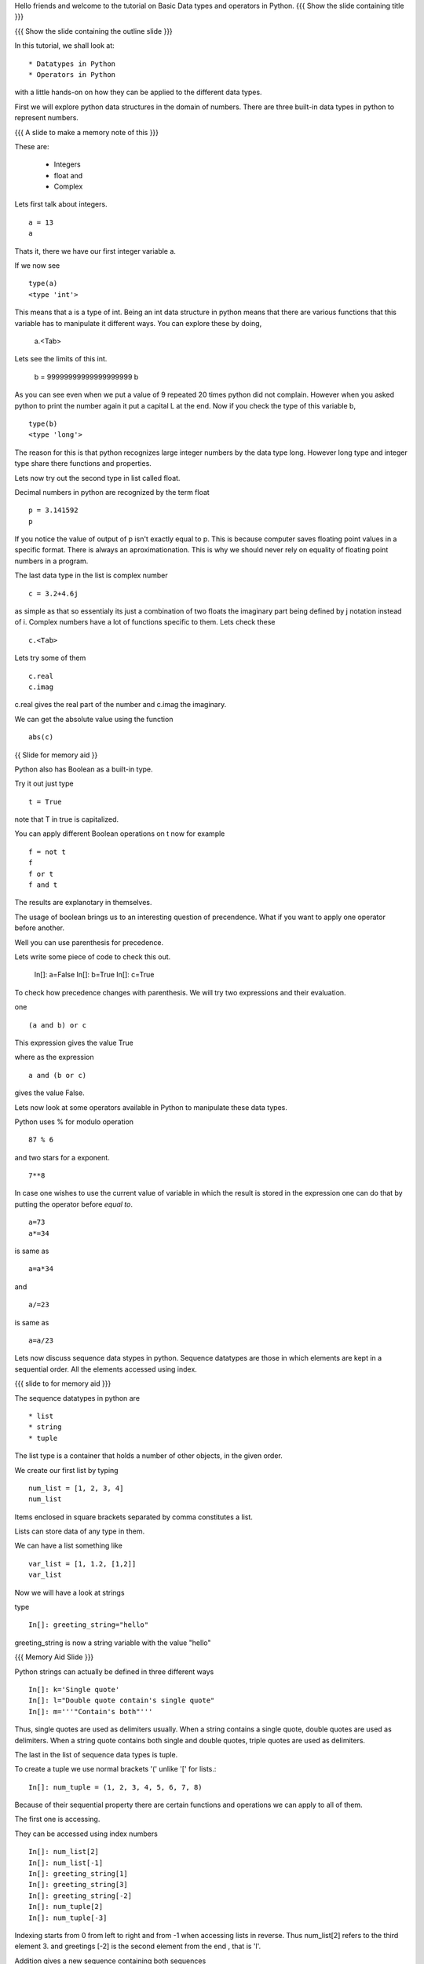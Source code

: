 .. Objectives
.. ----------

.. Learn about Python Data Structures and Operators.(Remembering)
.. Use them to do basic operations.(Applying)

.. Prerequisites
.. -------------


     
.. Author              : Amit Sethi
   Internal Reviewer   : 
   External Reviewer   :
   Checklist OK?       : <put date stamp here, if OK> [2010-10-05]
Hello friends and welcome to the tutorial on Basic Data types and operators in Python.  
{{{ Show the slide containing title }}}

{{{ Show the slide containing the outline slide }}}

In this tutorial, we shall look at::

 * Datatypes in Python
 * Operators in Python

with a little hands-on on how they can be applied to the different data types.



First we will explore python data structures in the domain of numbers.
There are three built-in data types in python to represent numbers.

{{{ A slide to make a memory note of this }}}

These are:

  * Integers 
  * float and 
  * Complex 

Lets first talk about integers. ::

   a = 13
   a


Thats it, there we have our first integer variable a.



If we now see ::
     
   type(a)
   <type 'int'>

This means that a is a type of int. Being an int data structure 
in python means that there are various functions that this variable
has to manipulate it different ways. You can explore these by doing,

  a.<Tab>



Lets see the limits of this int.

  b = 99999999999999999999
  b

As you can see even when we put a value of 9 repeated 20 times 
python did not complain. However when you asked python to print
the number again it put a capital L at the end. Now if you check
the type of this variable b, ::

  type(b)
  <type 'long'>


The reason for this is that python recognizes large integer numbers
by the data type long. However long type and integer type share there 
functions and properties.

Lets now try out the second type in list called float.

Decimal numbers in python are recognized by the term float ::

  p = 3.141592
  p

If you notice the value of output of p isn't exactly equal to p. This
is because computer saves floating point values in a specific
format. There is always an aproximationation. This is why we should
never rely on equality of floating point numbers in a program.

The last data type in the list is complex number ::

  c = 3.2+4.6j

as simple as that so essentialy its just a combination of two floats the 
imaginary part being defined by j notation instead of i. Complex numbers have a lot of functions specific to them.
Lets check these ::

  c.<Tab>

Lets try some of them ::

  c.real
  c.imag

c.real gives the real part of the number and c.imag the imaginary.

We can get the absolute value using the function ::
 
  abs(c)



{{ Slide for memory aid }} 

Python also has Boolean as a built-in type.

Try it out just type ::  

  t = True

note that T in true is capitalized.
  
You can apply different Boolean operations on t now for example ::

  f = not t 
  f
  f or t
  f and t 


  
The results are explanotary in themselves.

The usage of boolean brings us to an interesting question of precendence.
What if you want to apply one operator before another. 

Well you can use parenthesis for precedence.

Lets write some piece of code to check this out.

  In[]: a=False 
  In[]: b=True 
  In[]: c=True

To check how precedence changes with parenthesis. We will try two
expressions and their evaluation.

one ::
 
  (a and b) or c
 
This expression gives the value True

where as the expression :: 
  
  a and (b or c) 

gives the value False.


Lets now look at some operators available in Python to manipulate these data types.



Python uses % for modulo operation ::

    87 % 6
and two stars for a exponent. ::

    7**8


In case one wishes to use the current value of variable in which the result is stored in the expression one can do that by putting the operator before `equal to`. ::

   a=73
   a*=34

is same as ::
   
   a=a*34

and ::

    a/=23

is same as ::

   a=a/23


Lets now discuss sequence data stypes in python. Sequence 
datatypes are those in which elements are kept in a sequential 
order. All the elements accessed using index. 


{{{ slide to for memory aid }}}

The sequence datatypes in python are ::

 * list
 * string
 * tuple

The list type is a container that holds a number of other 
objects, in the given order.

We create our first list by typing :: 
  
  num_list = [1, 2, 3, 4]
  num_list


Items enclosed in square brackets separated by comma 
constitutes a list.

Lists can store data of any type in them. 

We can have a list something like ::

 var_list = [1, 1.2, [1,2]]	
 var_list



Now we will have a look at strings 

type :: 

 In[]: greeting_string="hello"


greeting_string is now a string variable with the value "hello"

{{{ Memory Aid Slide }}}

Python strings can actually be defined in three different ways ::

  In[]: k='Single quote'
  In[]: l="Double quote contain's single quote"
  In[]: m='''"Contain's both"'''

Thus, single quotes are used as delimiters usually.
When a string contains a single quote, double quotes are used as delimiters.
When a string quote contains both single and double quotes, triple quotes are
used as delimiters.

The last in the list of sequence data types is tuple.

To create a tuple  we use normal brackets '('
unlike '[' for lists.::

  In[]: num_tuple = (1, 2, 3, 4, 5, 6, 7, 8)
  
Because of their sequential property there are certain functions and 
operations we can apply to all of them. 



The first one is accessing.

They can be accessed using index numbers ::

  In[]: num_list[2]
  In[]: num_list[-1]
  In[]: greeting_string[1]
  In[]: greeting_string[3]
  In[]: greeting_string[-2]
  In[]: num_tuple[2]
  In[]: num_tuple[-3]


Indexing starts from 0 from left to right and from -1 when accessing
lists in reverse. Thus num_list[2] refers to the third element 3. 
and greetings [-2] is the second element from the end , that is 'l'. 



Addition gives a new sequence containing both sequences ::

     In[]: num_list+var_list
     In[]: a_string="another string"
     In[]: greeting_string+a_string
     In[]: t2=(3,4,6,7)
     In[]: num_tuple+t2

len function gives the length  ::

  In[]: len(num_list)
  In[]: len(greeting_string)
  In[]: len(num_tuple)

Prints the length the variable.

We can check the containership of an element using the 'in' keyword ::

  In[]: 3 in num_list
  In[]: 'H' in greeting_string
  In[]: 2 in num_tuple

We see that it gives True and False accordingly.

Find maximum using max function and minimum using min:: 

  In[]: max(num_tuple)
  In[]: min(greeting_string)

Get a sorted list and reversed list using sorted and reversed function ::

  In[]: sorted(num_list)
  In[]: reversed(greeting_string)

As a consequence of the order one we access a group of elements together.
This is called slicing and striding.

First Slicing 

Given a list ::

  In[]:j=[1,2,3,4,5,6]

Lets say we want elements starting from 2 and ending in 5.

For this we can do ::

  In[]: j[1:4]

The syntax for slicing is sequence variable name square bracket
first element index, colon, second element index.The last element however is notincluded in the resultant list::


  In[]: j[:4]

If first element is left blank default is from beginning and if last
element is left blank it means till the end.

 In[]: j[1:]

 In[]: j[:]

This effectively is the whole list.

Striding is similar to slicing except that the step size here is not one.

Lets see by example ::

  new_num_list=[1,2,3,4,5,6,7,8,9,10]
  new_num_list[1:8:2]
  [2, 4, 6, 8]

The colon two added in the end signifies all the alternate elements. This is why we call this concept
striding because we move through the list with a particular stride or step. The step in this example
being 2. 

We have talked about many similar features of lists, strings and tuples. But there are many important
features in lists that differ from strings and tuples. Lets see this by example.::

  In[]: new_num_list[1]=9
  In[]: greeting_string[1]='k'

{{{ slide to show the error }}}



As you can see while the first command executes with out a problem there is an error on the second one.
  
Now lets try ::

  In[]: new_tuple[1]=5

Its the same error. This is because strings and tuples share the property of being immutable.
We cannot change the value at a particular index just by assigning a new value at that position.


We have looked at different types but we need to convert one data type into another. Well lets one
by one go through methods by which we can convert one data type to other:

We can convert all the number data types to one another ::

  i=34
  d=float(i)
  d  

Python has built in functions int, float and complex to convert one number type
data structure to another.

  dec=2.34
  dec_con=int(dec)
  dec_con


As you can see the decimal part of the number is simply stripped to get the integer.::

  com=2.3+4.2j
  float(com)
  com

In case of complex number to floating point only the real value of complex number is taken.

Similarly we can convert list to tuple and tuple to list ::
  
  lst=[3,4,5,6]
  tup=tuple(lst)
  tupl=(3,23,4,56)
  lst=list(tuple)

However string to list and list to string is an interesting problem.
Lets say we have a string ::

  In: somestring="Is there a way to split on these spaces."
  In: somestring.split()


This produces a list with the string split at whitespace.
similarly we can split on some other character.

  In: otherstring="Tim,Amy,Stewy,Boss"

How do we split on comma , simply pass it as argument ::

  In: otherstring.split(',')

join function does the opposite. Joins a list to make a string.::

  In[]:','.join['List','joined','on','commas']

Thus we get a list joined on commas. Similarly we can do spaces.::

  In[]:' '.join['Now','on','spaces']

Note that the list has to be a list of strings to apply join operation.

With this we come to the end of this tutorial .

In this tutorial we have discussed 

1. Number Datatypes , integer,float and complex 
2. Boolean and datatype and operators
3. Sequence data types ,List,String and Tuple
4. Accesing sequence
5. Slicing sequences
6. Finding length , sorting and reversing operations on sequences.
7. Immutability.




.. #[Nishanth]: string to list is fine. But list to string can be left for
                string manipulations. Just say it requires some string 
                manipulations and leave it there.

.. #[Nishanth]: Where is the summary
                There are no exercises in the script

{{{ Show the "sponsored by FOSSEE" slide }}}

This tutorial was created as a part of FOSSEE project, NME ICT, MHRD India

Hope you have enjoyed and found it useful.

Thank You.



